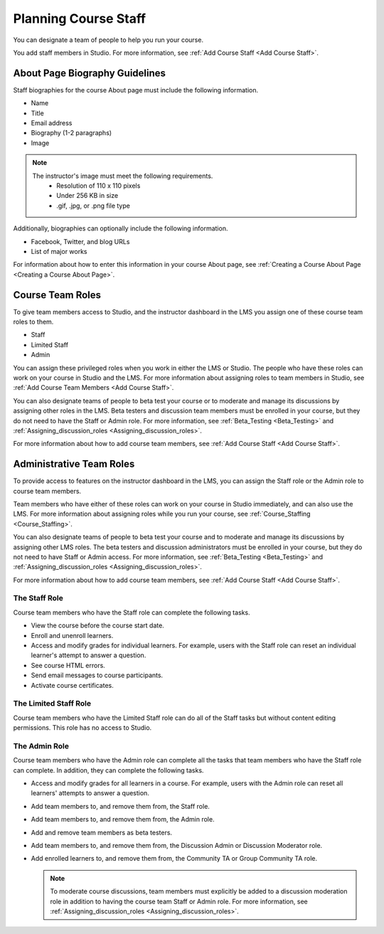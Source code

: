 .. _Course_Staffing:

#####################
Planning Course Staff
#####################

.. tags:: educator, reference

You can designate a team of people to help you run your course.

You add staff members in Studio. For more information, see
:ref:`Add Course Staff <Add Course Staff>`.


.. _Staff Biography Guidelines:

*******************************
About Page Biography Guidelines
*******************************

Staff biographies for the course About page must include the following
information.

* Name
* Title
* Email address
* Biography (1-2 paragraphs)
* Image

.. note::
  The instructor's image must meet the following requirements.
    * Resolution of 110 x 110 pixels
    * Under 256 KB in size
    * .gif, .jpg, or .png file type

Additionally, biographies can optionally include the following information.

* Facebook, Twitter, and blog URLs
* List of major works

For information about how to enter this information in your course About page,
see :ref:`Creating a Course About Page <Creating a Course About Page>`.

.. _About the Course Team Roles:

*****************
Course Team Roles
*****************

To give team members access to Studio, and the instructor dashboard in the LMS
you assign one of these course team roles to them.

* Staff

* Limited Staff

* Admin

You can assign these privileged roles when you work in either the LMS or
Studio. The people who have these roles can work on your course in Studio and
the LMS. For more information about assigning roles to team members in Studio,
see :ref:`Add Course Team Members <Add Course Staff>`.

You can also designate teams of people to beta test your course or to moderate
and manage its discussions by assigning other roles in the LMS. Beta testers
and discussion team members must be enrolled in your course, but they do not
need to have the Staff or Admin role. For more information, see
:ref:`Beta_Testing <Beta_Testing>` and :ref:`Assigning_discussion_roles <Assigning_discussion_roles>`.

For more information about how to add course team members, see
:ref:`Add Course Staff <Add Course Staff>`.

.. _Administrative Team Roles:

*************************
Administrative Team Roles
*************************

To provide access to features on the instructor dashboard in the LMS, you
can assign the Staff role or the Admin role to course team members.

Team members who have either of these roles can work on your course in Studio
immediately, and can also use the LMS. For more information about
assigning roles while you run your course, see :ref:`Course_Staffing <Course_Staffing>`.

You can also designate teams of people to beta test your course and to
moderate and manage its discussions by assigning other LMS roles. The beta
testers and discussion administrators must be enrolled in your course, but
they do not need to have Staff or Admin access. For more information, see
:ref:`Beta_Testing <Beta_Testing>` and :ref:`Assigning_discussion_roles <Assigning_discussion_roles>`.

For more information about how to add course team members, see
:ref:`Add Course Staff <Add Course Staff>`.


==================
The Staff Role
==================

Course team members who have the Staff role can complete the following tasks.

* View the course before the course start date.

* Enroll and unenroll learners.

* Access and modify grades for individual learners. For example, users with the
  Staff role can reset an individual learner's attempt to answer a question.

* See course HTML errors.

* Send email messages to course participants.

* Activate course certificates.

======================
The Limited Staff Role
======================

Course team members who have the Limited Staff role can do all of the Staff tasks
but without content editing permissions. This role has no access to Studio.

==============
The Admin Role
==============

Course team members who have the Admin role can complete all the tasks that
team members who have the Staff role can complete. In addition, they can
complete the following tasks.

* Access and modify grades for all learners in a course. For example, users
  with the Admin role can reset all learners' attempts to answer a question.

* Add team members to, and remove them from, the Staff role.

* Add team members to, and remove them from, the Admin role.

* Add and remove team members as beta testers.

* Add team members to, and remove them from, the Discussion Admin or
  Discussion Moderator role.

* Add enrolled learners to, and remove them from, the Community TA or Group
  Community TA role.

  .. note:: To moderate course discussions, team members must explicitly be
     added to a discussion moderation role in addition to having the course
     team Staff or Admin role. For more information, see
     :ref:`Assigning_discussion_roles <Assigning_discussion_roles>`.


.. seealso::
  

  :ref:`Add Course Staff` (how-to)

  :ref:`Add Course Creators` (how-to)

  :ref:`Add Beta Testers to a Course` (how-to)  
